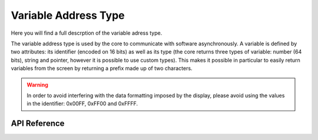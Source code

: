 *********************
Variable Address Type
*********************

Here you will find a full descrption of the variable adress type.

The variable address type is used by the core to communicate with software asynchronously.
A variable is defined by two attributes: its identifier (encoded on 16 bits) as well as its type (the core returns three types of variable: number (64 bits), string and pointer, however it is possible to use custom types).
This makes it possible in particular to easily return variables from the screen by returning a prefix made up of two characters.

.. warning::
    In order to avoid interfering with the data formatting imposed by the display, please avoid using the values in the identifier: 0x00FF, 0xFF00 and 0xFFFF.

API Reference
===============

.. doxygendefine:: Address

.. doxygentypedef:: Xila_Class::Address